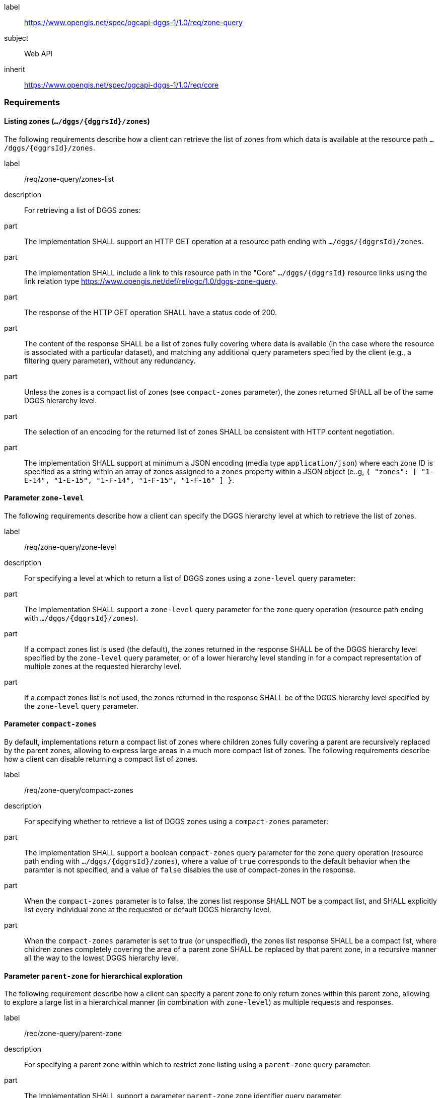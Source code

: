 [[rc_zone-query]]
[requirements_class]
====
[%metadata]
label:: https://www.opengis.net/spec/ogcapi-dggs-1/1.0/req/zone-query
subject:: Web API
inherit:: https://www.opengis.net/spec/ogcapi-dggs-1/1.0/req/core
====

=== Requirements

==== Listing zones (`.../dggs/{dggrsId}/zones`)

The following requirements describe how a client can retrieve the list of zones from
which data is available at the resource path `.../dggs/{dggrsId}/zones`.

[requirement]
====
[%metadata]
label:: /req/zone-query/zones-list
description:: For retrieving a list of DGGS zones:
part:: The Implementation SHALL support an HTTP GET operation at a resource path
ending with `.../dggs/{dggrsId}/zones`.
part:: The Implementation SHALL include a link to this resource path in the "Core" `.../dggs/{dggrsId}` resource links
using the link relation type https://www.opengis.net/def/rel/ogc/1.0/dggs-zone-query.
part:: The response of the HTTP GET operation SHALL have a status code of 200.
part:: The content of the response SHALL be a list of zones fully covering where data is available
(in the case where the resource is associated with a particular dataset), and
matching any additional query parameters specified by the client (e.g., a filtering query parameter),
without any redundancy.
part:: Unless the zones is a compact list of zones (see `compact-zones` parameter), the zones returned
SHALL all be of the same DGGS hierarchy level.
part:: The selection of an encoding for the returned list of zones SHALL be consistent with
HTTP content negotiation.
part:: The implementation SHALL support at minimum a JSON encoding (media type `application/json`)
where each zone ID is specified as a string within an array of zones assigned to a `zones` property
within a JSON object (e..g, `{ "zones": [ "1-E-14", "1-E-15", "1-F-14", "1-F-15", "1-F-16" ] }`.
====

==== Parameter `zone-level`

The following requirements describe how a client can specify the DGGS hierarchy level at which
to retrieve the list of zones.

[requirement]
====
[%metadata]
label:: /req/zone-query/zone-level
description:: For specifying a level at which to return a list of DGGS zones using a `zone-level` query parameter:
part:: The Implementation SHALL support a `zone-level` query parameter for the zone query
operation (resource path ending with `.../dggs/{dggrsId}/zones`).
part:: If a compact zones list is used (the default), the zones returned in the response SHALL be of the DGGS hierarchy level specified by the `zone-level` query parameter,
or of a lower hierarchy level standing in for a compact representation of multiple zones at the requested hierarchy level.
part:: If a compact zones list is not used, the zones returned in the response SHALL be of the DGGS hierarchy level specified by the `zone-level` query parameter.
====

==== Parameter `compact-zones`

By default, implementations return a compact list of zones where children zones fully covering a parent
are recursively replaced by the parent zones, allowing to express large areas in a much more compact list of zones.
The following requirements describe how a client can disable returning a compact list of zones.

[requirement]
====
[%metadata]
label:: /req/zone-query/compact-zones
description:: For specifying whether to retrieve a list of DGGS zones using a `compact-zones` parameter:
part:: The Implementation SHALL support a boolean `compact-zones` query parameter for the zone query
operation (resource path ending with `.../dggs/{dggrsId}/zones`), where a value of `true` corresponds to the
default behavior when the paramter is not specified, and a value of `false` disables the use of compact-zones in the response.
part:: When the `compact-zones` parameter is to false, the zones list response SHALL NOT be a compact list, and SHALL explicitly list every individual zone
at the requested or default DGGS hierarchy level.
part:: When the `compact-zones` parameter is set to true (or unspecified), the zones list response SHALL be a compact list, where children zones completely covering
the area of a parent zone SHALL be replaced by that parent zone, in a recursive manner all the way to the lowest DGGS hierarchy level.
====

==== Parameter `parent-zone` for hierarchical exploration

The following requirement describe how a client can specify a parent zone to only return zones within this parent zone,
allowing to explore a large list in a hierarchical manner (in combination with `zone-level`) as multiple requests and responses.

[requirement]
====
[%metadata]
label:: /rec/zone-query/parent-zone
description:: For specifying a parent zone within which to restrict zone listing using a `parent-zone` query parameter:
part:: The Implementation SHALL support a parameter `parent-zone` zone identifier query parameter.
part:: When specified, the response SHALL NOT contain zones which are not this parent zone itself or a descendant of that zone.
====

==== Parameter `limit` for paging

The following recommendation describe how a client can specify a limit to the number of zones to be returned
and page through large list of zones as multiple requests and responses.

[recommendation]
====
[%metadata]
label:: /req/zone-query/limit
description:: For specifying a paging limit for the list of zones using a `limit` query parameter:
part:: The Implementation SHOULD support a parameter `limit` integer query parameter, with a minimum value of 1.
part:: The response SHOULD not contain more zones than specified by the optional `limit` parameter (if specified).
part:: If the API definition specifies a maximum value for the `limit` parameter, the response SHOULD not contain more zones than this maximum value.
part:: If the value of the `limit` parameter is larger than the maximum value, this SHOULD NOT result in an error (but instead be replaced by the maximum as the parameter value).
part:: If using compact zones, the parent zones SHOULD count as a single zone, rather than the number of children zones they stand in for.
part:: If an implementation does not return the full list of zones for the request, a link with relation type `next` SHOULD be included in a `links` array property of the response,
which a client can request to resume listing the zones.
====

==== Parameter `bbox`

[requirement]
====
[%metadata]
label:: /req/zone-query/bbox
description:: For specifying a spatial bounding box for which to return a list of DGGS zones:
part::
+
--
The Implementation SHALL support a `bbox` query parameter for the zone query
operation (resource path ending with `.../dggs/{dggrsId}/zones`) with the characteristics defined in the OpenAPI Specification 3.0 fragment:

[source,YAML]
----
  bbox:
    name: bbox
    in: query
    description:
      Bounding box of the rendered map. The bounding box is provided as four or six coordinates

      * Lower left corner, coordinate axis 1
      * Lower left corner, coordinate axis 2
      * Minimum value, coordinate axis 3 (optional)
      * Upper right corner, coordinate axis 1
      * Upper right corner, coordinate axis 2
      * Maximum value, coordinate axis 3 (optional)

      The coordinate reference system and axis order of the values are indicated in the `bbox-crs` parameter or if the parameter is missing in https://www.opengis.net/def/crs/OGC/1.3/CRS84
    required: false
    schema:
      type: array
      oneOf:
      - minItems: 4
        maxItems: 4
      - minItems: 6
        maxItems: 6
      items:
        type: number
        format: double
    style: form
    explode: false
----
--
part:: `bbox` SHALL be a comma separated list of four or six floating point numbers.
If the bounding box consists of six numbers, the first three numbers are the coordinates of the lower bound corner of a three-dimensional bounding box and the last three are the coordinates of the upper bound corner.
The axis order is determined by the `bbox-crs` parameter value or longitude and latitude if the parameter is missing (https://www.opengis.net/def/crs/OGC/1.3/CRS84 axis order for a 2D bounding box,
https://www.opengis.net/def/crs/OGC/1.3/CRS84h for a 3D bounding box).
For example in https://www.opengis.net/def/crs/OGC/1.3/CRS84 the order is left_lon, lower_lat, right_lon, upper_lat.
part:: The returned list of zone IDs SHALL only contain zones inside or intersecting with the spatial extent of the geographical area of bounding box.
====

==== Parameter `bbox-crs`

[requirement]
====
[%metadata]
label:: /req/zone-query/bbox-crs
description:: For specifying the CRS in used for the `bbox` parameter using the `bbox-crs` parameter
part:: The list of zones resource SHALL support a `bbox-crs` parameter specifying the CRS used for the `bbox` parameter.
part:: For Earth centric data, the implementation SHALL support https://www.opengis.net/def/crs/OGC/1.3/CRS84 as a value.
part:: If the `bbox-crs` is not indicated https://www.opengis.net/def/crs/OGC/1.3/CRS84 SHALL be assumed.
part:: The native CRS (`storageCRS`) SHALL be supported as a value. Other conformance classes may allow additional values (see `crs` parameter definition).
part:: The CRS expressed as URIs or as safe CURIEs SHALL be supported.
part:: If the bbox parameter is not used, the `bbox-crs` SHALL be ignored.
====

==== Parameter `subset`

[requirement]
====
[%metadata]
label:: /req/zone-query/subset
description:: For specifying a multi-dimensional subset for which to return a list of DGGS zones:
part::
+
--
The Implementation SHALL support a `subset` query parameter for the zone query operation (resource path ending with `.../dggs/{dggrsId}/zones`)
conforming to the following Augmented Backus Naur Form (ABNF) fragment:

[source,ABNF]
----
  SubsetSpec:       "subset"=axisName(intervalOrPoint)
  axisName:         {text}
  intervalOrPoint:  interval \| point
  interval:         low : high
  low:              point \| *
  high:             point \| *
  point:            {number} \| "{text}"

  Where:
     \" = double quote = ASCII code 0x42,
     {number} is an integer or floating-point number, and
     {text} is some general ASCII text (such as a time and date notation in ISO 8601).
----
--
part:: The implementation SHALL support as axis names `Lat` and `Lon` for geographic CRS and `x` and `y` for projected CRS, which are to be interpreted as the best matching spatial axis in the CRS definition.
part:: If a third spatial dimension is supported (if the resource's spatial extent bounding box is three dimensional), the implementation SHALL also support a `h` dimension (elevation above the ellipsoid in EPSG:4979 or CRS84h) for geographic CRS and `z` for projected CRS, which are to be interpreted as the vertical axis in the CRS definition.
part:: The implementation SHALL support as axis names `time` for a temporal dataset.
part:: The implementation SHALL support as axis names any additional dimension (beyond spatial and temporal) as described in the `extent` property of the collection or dataset description.
part:: The implementation SHALL return a 400 error status code if an axis name does not correspond to one of the axes of the Coordinate Reference System (CRS) of the data or an axis defined in the relevant `extent` property.
part:: For a CRS where an axis can wrap around, such as subsetting across the dateline (anti-meridian) in a geographic CRS, a _low_ value greater than _high_ SHALL
be supported to indicate an extent crossing that wrapping point.
part:: The implementation SHALL interpret the coordinates as values for the named axis of the CRS specified in the `subset-crs` parameter value or in https://www.opengis.net/def/crs/OGC/1.3/CRS84 (https://www.opengis.net/def/crs/OGC/1.3/CRS84h for vertical dimension) if the `subset-crs` parameter is missing.
part:: If the `subset` parameter including any of the dimensions corresponding to those of the map bounding box is used with a `bbox`, the server SHALL return a 400 client error.
part:: The implementation SHALL interpret multiple `subset` parameters, as if all dimension subsetting values were provided in a single `subset` parameter (comma separated).
Example: `subset=Lat(-90:90)&subset=Lon(-180:180)` is equivalent to `subset=Lat(-90:90),Lon(-180:180)`
====

NOTE: A subset parameter for https://www.opengis.net/def/crs/OGC/1.3/CRS84 will read as subset=Lon(left_lon:right_lon),Lat(lower_lat:upper_lat).

NOTE: When the _interval_ values fall partially outside of the range of valid values defined by the CRS for the identified axis, the service is expected to return the non-empty portion of the resource resulting from the subset.

NOTE: For the operation of returning a list of zone IDs, there normally is no value in preserving dimensionality, therefore a _slicing_ operation (using the _point_ notation) is usually equivalent to
a _trimming_ operation (using the _interval_ notation) when the low and high bounds of an interval are the same. Therefore, use of the point notation is encouraged in these cases.

==== Parameter `subset-crs`

[requirement]
====
[%metadata]
label:: /req/zone-query/subset-crs
description:: For specifying the CRS in used for the `subset` parameter using the `subset-crs` parameter
part:: The zone listing operation SHALL support a parameter `subset-crs` with the characteristics identifying the CRS in which the `subset` parameter is specified with a URI or safe CURIE.
part:: For Earth centric data, https://www.opengis.net/def/crs/OGC/1.3/CRS84 as a value SHALL be supported.
part:: If the `subset-crs` is not indicated, https://www.opengis.net/def/crs/OGC/1.3/CRS84 SHALL be assumed.
part:: The native CRS (`storageCRS`) SHALL be supported as a value. Other requirements classes may allow additional values (see `crs` parameter definition).
part:: CRSs expressed as URIs or as safe CURIEs SHALL be supported.
part:: If no `subset` parameter referring to an axis of the CRS is used, the `subset-crs` SHALL be ignored.
====

==== Parameter `datetime`

[requirement]
====
[%metadata]
label:: /req/zone-query/datetime
description:: For specifying a multi-dimensional subset for which to return a list of DGGS zones:
part::
+
--
The implementation SHALL support a `datetime` parameter expressed corresponding to either a date-time instant or a time interval, conforming to the following syntax (using link:https://tools.ietf.org/html/rfc5234[ABNF]):

[source]
----
interval-closed     = date-time "/" date-time
interval-open-start = [".."] "/" date-time
interval-open-end   = date-time "/" [".."]
interval            = interval-closed / interval-open-start / interval-open-end
datetime            = date-time / interval
----
--
part:: The syntax of `date-time` is specified by link:https://tools.ietf.org/html/rfc3339#section-5.6[RFC 3339, 5.6].
part:: Only the zones with data whose geometry intersect with the specified temporal interval SHALL be part of the zone list response.
part:: The implementation SHALL support a double-dot (`..`) or an empty string for the start/end as indicating an unbounded or half-bounded interval (only having a start or end).
part:: If a `datetime` parameter is specified requesting zone data where no temporal dimension applies, the implementation SHALL either ignore the parameter or return a 4xx client error.
====
